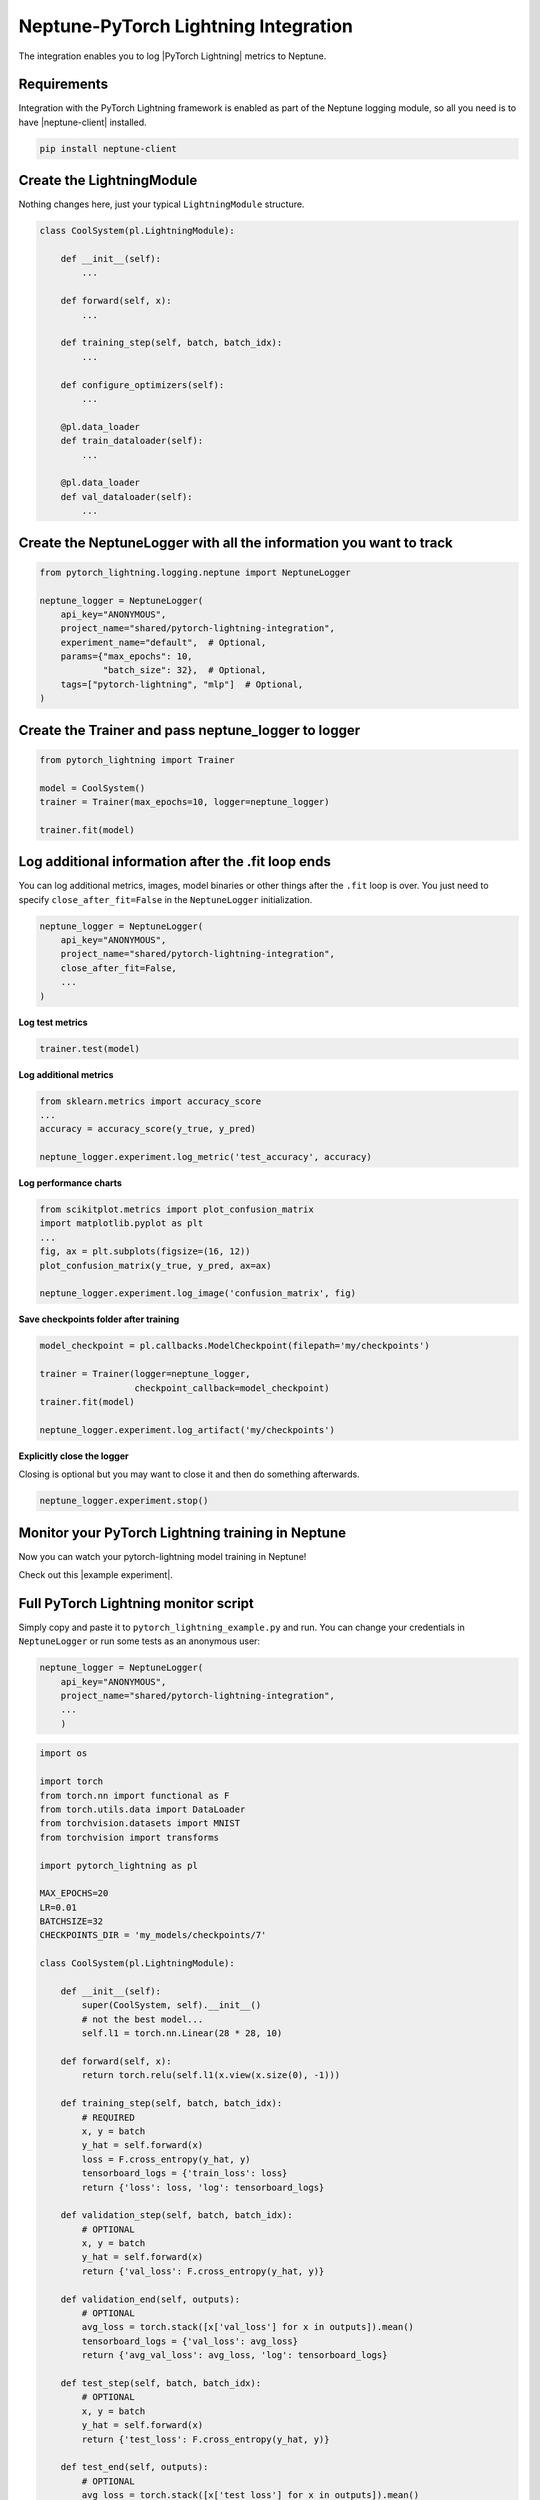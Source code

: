 Neptune-PyTorch Lightning Integration
=====================================

The integration enables you to log |PyTorch Lightning| metrics to Neptune.

.. image:: ../_static/images/integrations/pytorchlightning_neptuneml.png
   :target: ../_static/images/integrations/pytorchlightning_neptuneml.png
   :alt: PyTorchLightning neptune.ai integration

Requirements
------------
Integration with the PyTorch Lightning framework is enabled as part of the Neptune logging module, so all you need is to have |neptune-client| installed.

.. code-block:: bash

    pip install neptune-client


Create the **LightningModule**
------------------------------

Nothing changes here, just your typical ``LightningModule`` structure.

.. code-block:: python3

    class CoolSystem(pl.LightningModule):

        def __init__(self):
            ...

        def forward(self, x):
            ...

        def training_step(self, batch, batch_idx):
            ...

        def configure_optimizers(self):
            ...

        @pl.data_loader
        def train_dataloader(self):
            ...

        @pl.data_loader
        def val_dataloader(self):
            ...

Create the **NeptuneLogger** with all the information you want to track
-----------------------------------------------------------------------
.. code-block:: python3

    from pytorch_lightning.logging.neptune import NeptuneLogger

    neptune_logger = NeptuneLogger(
        api_key="ANONYMOUS",
        project_name="shared/pytorch-lightning-integration",
        experiment_name="default",  # Optional,
        params={"max_epochs": 10,
                "batch_size": 32},  # Optional,
        tags=["pytorch-lightning", "mlp"]  # Optional,
    )

Create the **Trainer** and pass **neptune_logger** to logger
------------------------------------------------------------
.. code-block:: python3

    from pytorch_lightning import Trainer

    model = CoolSystem()
    trainer = Trainer(max_epochs=10, logger=neptune_logger)

    trainer.fit(model)

Log additional information after the **.fit** loop ends
-------------------------------------------------------

You can log additional metrics, images, model binaries or other things after the ``.fit`` loop is over.
You just need to specify ``close_after_fit=False`` in the ``NeptuneLogger`` initialization.

.. code-block:: python3

    neptune_logger = NeptuneLogger(
        api_key="ANONYMOUS",
        project_name="shared/pytorch-lightning-integration",
        close_after_fit=False,
        ...
    )

**Log test metrics**

.. code-block:: python3

    trainer.test(model)

**Log additional metrics**

.. code-block:: python3

    from sklearn.metrics import accuracy_score
    ...
    accuracy = accuracy_score(y_true, y_pred)

    neptune_logger.experiment.log_metric('test_accuracy', accuracy)

**Log performance charts**

.. code-block:: python3

    from scikitplot.metrics import plot_confusion_matrix
    import matplotlib.pyplot as plt
    ...
    fig, ax = plt.subplots(figsize=(16, 12))
    plot_confusion_matrix(y_true, y_pred, ax=ax)

    neptune_logger.experiment.log_image('confusion_matrix', fig)

**Save checkpoints folder after training**

.. code-block:: python3

    model_checkpoint = pl.callbacks.ModelCheckpoint(filepath='my/checkpoints')

    trainer = Trainer(logger=neptune_logger,
                      checkpoint_callback=model_checkpoint)
    trainer.fit(model)

    neptune_logger.experiment.log_artifact('my/checkpoints')

**Explicitly close the logger**

Closing is optional but you may want to close it and then do something afterwards.

.. code-block:: python3

    neptune_logger.experiment.stop()

Monitor your PyTorch Lightning training in Neptune
--------------------------------------------------
Now you can watch your pytorch-lightning model training in Neptune!

Check out this |example experiment|.

.. image:: ../_static/images/integrations/pytorch_lightning_monitoring.gif
   :target: ../_static/images/integrations/pytorch_lightning_monitoring.gif
   :alt: PyTorchLightning logging in neptune

Full PyTorch Lightning monitor script
-------------------------------------
Simply copy and paste it to ``pytorch_lightning_example.py`` and run.
You can change your credentials in ``NeptuneLogger`` or run some tests as an anonymous user:

.. code-block:: python3

    neptune_logger = NeptuneLogger(
        api_key="ANONYMOUS",
        project_name="shared/pytorch-lightning-integration",
        ...
        )

.. code-block:: python3

    import os

    import torch
    from torch.nn import functional as F
    from torch.utils.data import DataLoader
    from torchvision.datasets import MNIST
    from torchvision import transforms

    import pytorch_lightning as pl

    MAX_EPOCHS=20
    LR=0.01
    BATCHSIZE=32
    CHECKPOINTS_DIR = 'my_models/checkpoints/7'

    class CoolSystem(pl.LightningModule):

        def __init__(self):
            super(CoolSystem, self).__init__()
            # not the best model...
            self.l1 = torch.nn.Linear(28 * 28, 10)

        def forward(self, x):
            return torch.relu(self.l1(x.view(x.size(0), -1)))

        def training_step(self, batch, batch_idx):
            # REQUIRED
            x, y = batch
            y_hat = self.forward(x)
            loss = F.cross_entropy(y_hat, y)
            tensorboard_logs = {'train_loss': loss}
            return {'loss': loss, 'log': tensorboard_logs}

        def validation_step(self, batch, batch_idx):
            # OPTIONAL
            x, y = batch
            y_hat = self.forward(x)
            return {'val_loss': F.cross_entropy(y_hat, y)}

        def validation_end(self, outputs):
            # OPTIONAL
            avg_loss = torch.stack([x['val_loss'] for x in outputs]).mean()
            tensorboard_logs = {'val_loss': avg_loss}
            return {'avg_val_loss': avg_loss, 'log': tensorboard_logs}

        def test_step(self, batch, batch_idx):
            # OPTIONAL
            x, y = batch
            y_hat = self.forward(x)
            return {'test_loss': F.cross_entropy(y_hat, y)}

        def test_end(self, outputs):
            # OPTIONAL
            avg_loss = torch.stack([x['test_loss'] for x in outputs]).mean()
            tensorboard_logs = {'test_loss': avg_loss}
            return {'avg_test_loss': avg_loss, 'log': tensorboard_logs}

        def configure_optimizers(self):
            # REQUIRED
            # can return multiple optimizers and learning_rate schedulers
            # (LBFGS it is automatically supported, no need for closure function)
            return torch.optim.Adam(self.parameters(), lr=LR)

        @pl.data_loader
        def train_dataloader(self):
            # REQUIRED
            return DataLoader(MNIST(os.getcwd(), train=True, download=True, transform=transforms.ToTensor()), batch_size=BATCHSIZE)

        @pl.data_loader
        def val_dataloader(self):
            # OPTIONAL
            return DataLoader(MNIST(os.getcwd(), train=True, download=True, transform=transforms.ToTensor()), batch_size=BATCHSIZE)

        @pl.data_loader
        def test_dataloader(self):
            # OPTIONAL
            return DataLoader(MNIST(os.getcwd(), train=False, download=True, transform=transforms.ToTensor()), batch_size=BATCHSIZE)


    from pytorch_lightning.loggers.neptune import NeptuneLogger

    neptune_logger = NeptuneLogger(
        api_key="ANONYMOUS",
        project_name="shared/pytorch-lightning-integration",
        close_after_fit=False,
        experiment_name="default",  # Optional,
        params={"max_epochs": MAX_EPOCHS,
                "batch_size": BATCHSIZE,
                "lr": LR}, # Optional,
        tags=["pytorch-lightning", "mlp"]  # Optional,
    )
    model_checkpoint = pl.callbacks.ModelCheckpoint(filepath=CHECKPOINTS_DIR)

    from pytorch_lightning import Trainer

    model = CoolSystem()
    trainer = Trainer(max_epochs=MAX_EPOCHS,
                      logger=neptune_logger,
                      checkpoint_callback=model_checkpoint,
                      )
    trainer.fit(model)
    trainer.test(model)

    # Get predictions on external test
    import numpy as np

    model.freeze()
    test_loader = DataLoader(MNIST(os.getcwd(), train=False, download=True, transform=transforms.ToTensor()), batch_size=256)

    y_true, y_pred = [],[]
    for i, (x, y) in enumerate(test_loader):
        y_hat = model.forward(x).argmax(axis=1).cpu().detach().numpy()
        y = y.cpu().detach().numpy()

        y_true.append(y)
        y_pred.append(y_hat)

        if i == len(test_loader):
            break
    y_true = np.hstack(y_true)
    y_pred = np.hstack(y_pred)

    # Log additional metrics
    from sklearn.metrics import accuracy_score

    accuracy = accuracy_score(y_true, y_pred)
    neptune_logger.experiment.log_metric('test_accuracy', accuracy)

    # Log charts
    from scikitplot.metrics import plot_confusion_matrix
    import matplotlib.pyplot as plt

    fig, ax = plt.subplots(figsize=(16, 12))
    plot_confusion_matrix(y_true, y_pred, ax=ax)
    neptune_logger.experiment.log_image('confusion_matrix', fig)

    # Save checkpoints folder
    neptune_logger.experiment.log_artifact(CHECKPOINTS_DIR)

    # You can stop the experiment
    neptune_logger.experiment.stop()


.. External links

.. |PyTorch Lightning| raw:: html

    <a href="https://github.com/PyTorchLightning/pytorch-lightning" target="_blank">PyTorch Lightning</a>

.. |example experiment| raw:: html

    <a href="https://ui.neptune.ai/o/shared/org/pytorch-lightning-integration/e/PYTOR-68/charts" target="_blank">example experiment</a>


.. |neptune-client| raw:: html

    <a href="https://github.com/neptune-ai/neptune-client" target="_blank">neptune-client</a>
